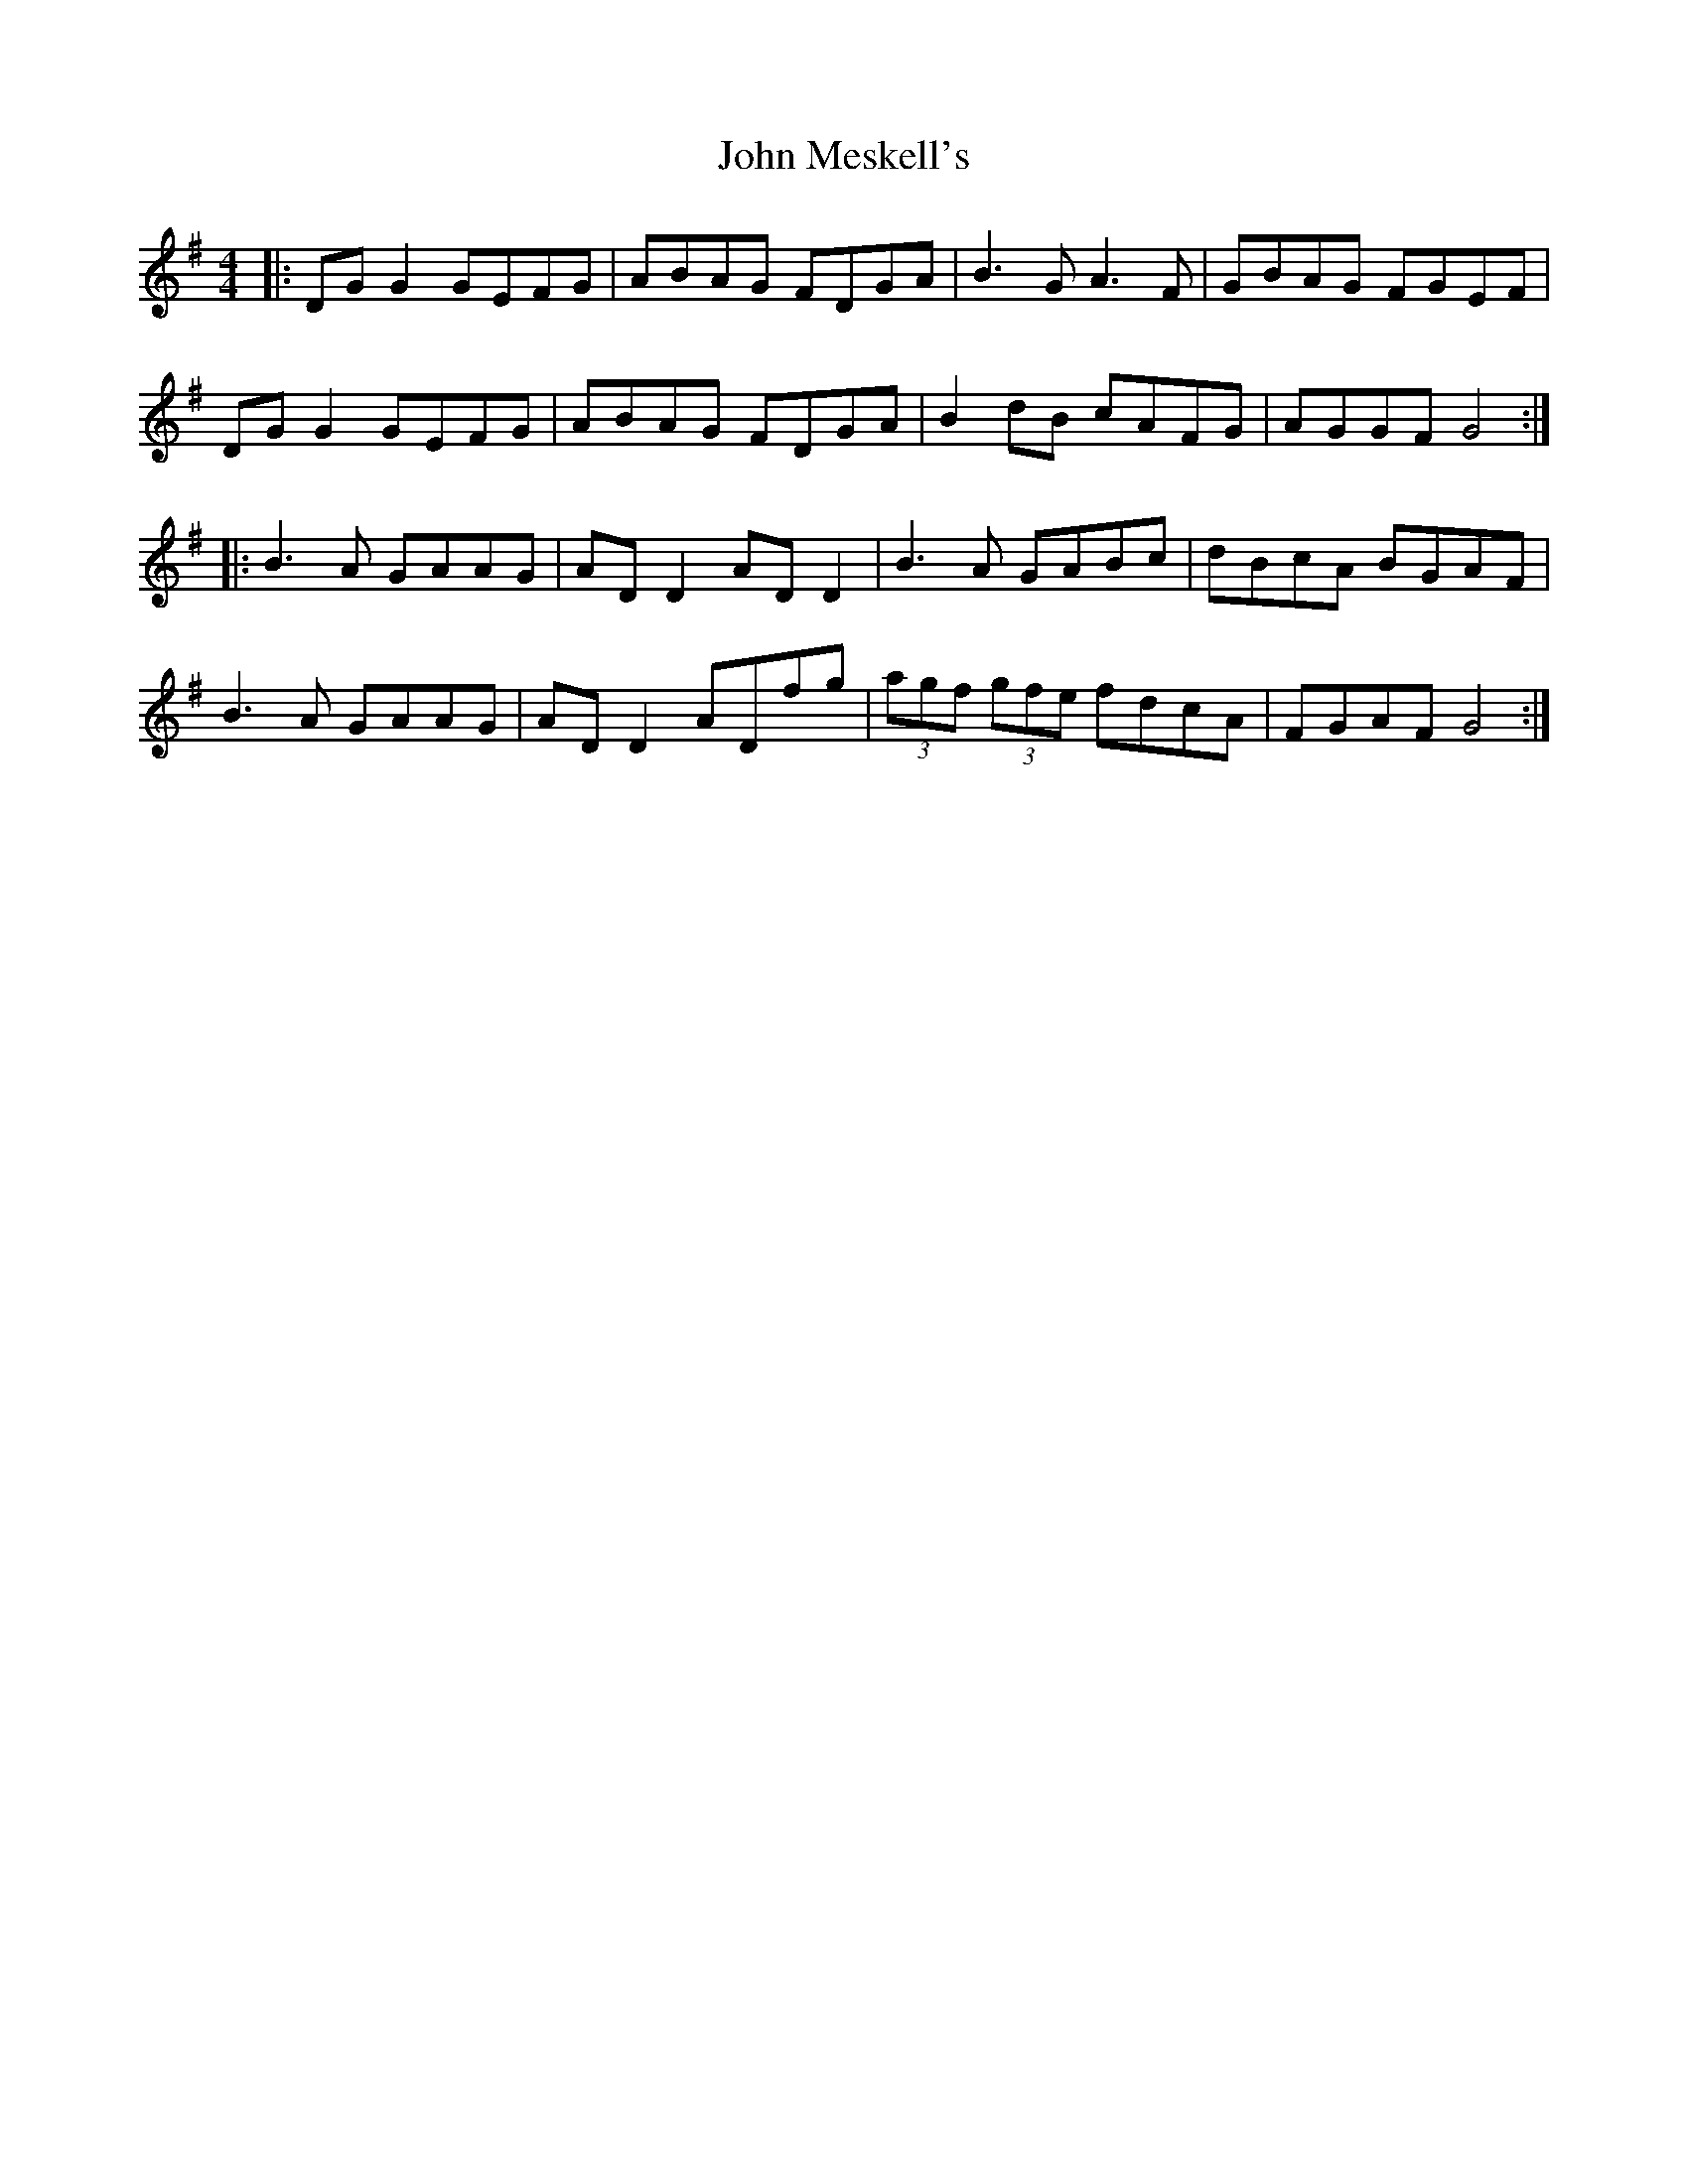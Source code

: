 X: 20547
T: John Meskell's
R: hornpipe
M: 4/4
K: Gmajor
|:DG G2 GEFG|ABAG FDGA|B3G A3F|GBAG FGEF|
DG G2 GEFG|ABAG FDGA|B2 dB cAFG|AGGF G4:|
|:B3A GAAG|AD D2 AD D2|B3A GABc|dBcA BGAF|
B3A GAAG|AD D2 ADfg|(3agf (3gfe fdcA|FGAF G4:|

